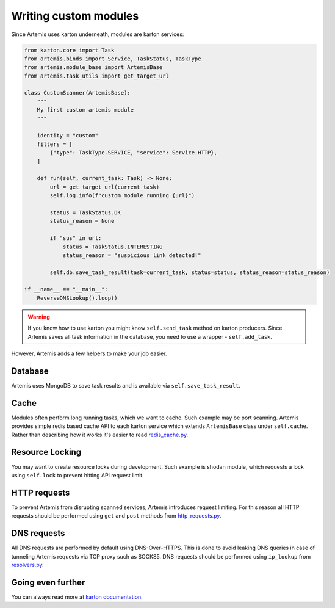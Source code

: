 Writing custom modules
===================

Since Artemis uses karton underneath, modules are karton services:

.. code-block:: python

    from karton.core import Task
    from artemis.binds import Service, TaskStatus, TaskType
    from artemis.module_base import ArtemisBase
    from artemis.task_utils import get_target_url
    
    class CustomScanner(ArtemisBase):
        """
        My first custom artemis module
        """
    
        identity = "custom"
        filters = [
            {"type": TaskType.SERVICE, "service": Service.HTTP},
        ]
    
        def run(self, current_task: Task) -> None:
            url = get_target_url(current_task)
            self.log.info(f"custom module running {url}")
    
            status = TaskStatus.OK
            status_reason = None
    
            if "sus" in url:
                status = TaskStatus.INTERESTING
                status_reason = "suspicious link detected!"
    
            self.db.save_task_result(task=current_task, status=status, status_reason=status_reason)
    
    if __name__ == "__main__":
        ReverseDNSLookup().loop()

.. warning::
    If you know how to use karton you might know ``self.send_task`` method on karton producers.
    Since Artemis saves all task information in the database, you need to use a wrapper - ``self.add_task``.


However, Artemis adds a few helpers to make your job easier.

Database
--------

Artemis uses MongoDB to save task results and is available via ``self.save_task_result``.

Cache
-----

Modules often perform long running tasks, which we want to cache. Such example may be port scanning. Artemis provides simple redis based cache API to each karton service which extends ``ArtemisBase`` class under ``self.cache``. Rather than describing how it works it's easier to read `redis_cache.py <https://github.com/CERT-Polska/Artemis/blob/main/artemis/redis_cache.py>`_.

Resource Locking
----------------

You may want to create resource locks during development. Such example is shodan module, which requests a lock using ``self.lock`` to prevent hitting API request limit.

HTTP requests
-------------

To prevent Artemis from disrupting scanned services, Artemis introduces request limiting. For this reason all HTTP requests should be performed using ``get`` and ``post`` methods from `http_requests.py <https://github.com/CERT-Polska/Artemis/blob/main/artemis/http_requests.py>`_.

DNS requests
------------

All DNS requests are performed by default using DNS-Over-HTTPS. This is done to avoid leaking DNS queries in case of tunneling Artemis requests via TCP proxy such as SOCKS5. DNS requests should be performed using ``ip_lookup`` from `resolvers.py <https://github.com/CERT-Polska/Artemis/blob/main/artemis/resolvers.py>`_.

Going even further
------------------

You can always read more at `karton documentation <https://karton-core.readthedocs.io/en/latest/>`_.
